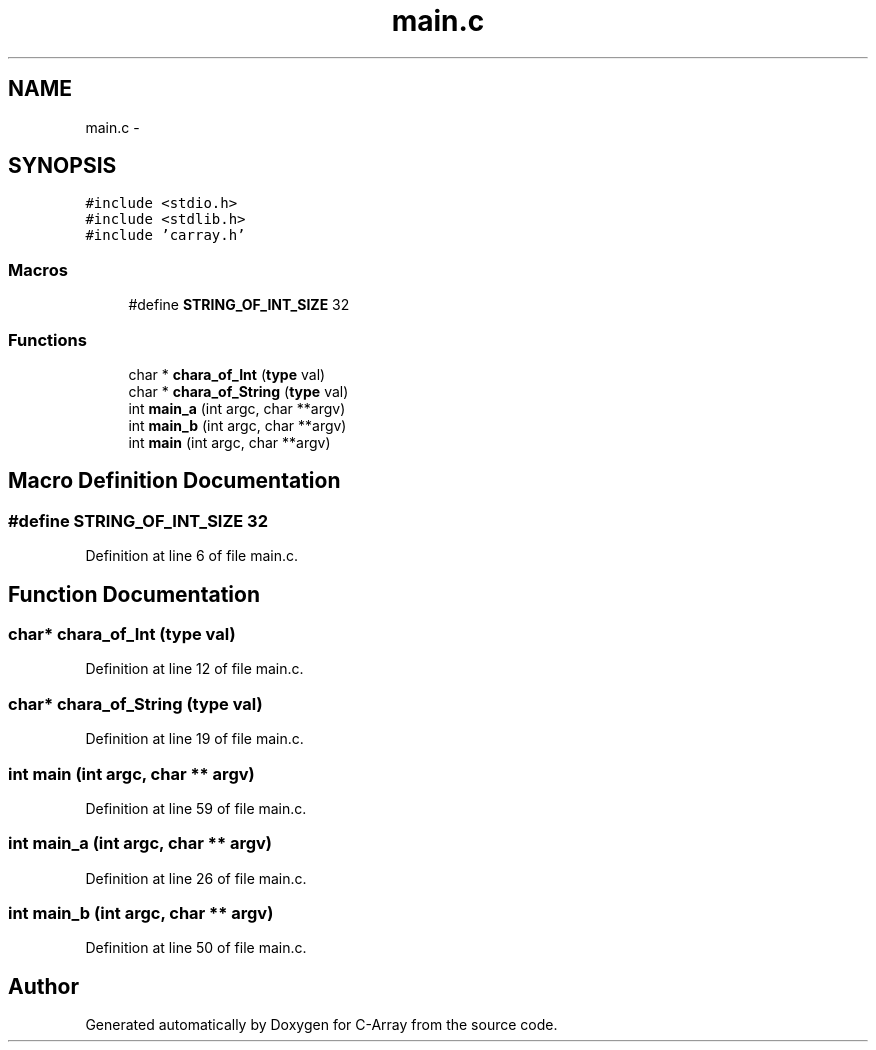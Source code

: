 .TH "main.c" 3 "Mon Sep 25 2017" "Version 0.1.3" "C-Array" \" -*- nroff -*-
.ad l
.nh
.SH NAME
main.c \- 
.SH SYNOPSIS
.br
.PP
\fC#include <stdio\&.h>\fP
.br
\fC#include <stdlib\&.h>\fP
.br
\fC#include 'carray\&.h'\fP
.br

.SS "Macros"

.in +1c
.ti -1c
.RI "#define \fBSTRING_OF_INT_SIZE\fP   32"
.br
.in -1c
.SS "Functions"

.in +1c
.ti -1c
.RI "char * \fBchara_of_Int\fP (\fBtype\fP val)"
.br
.ti -1c
.RI "char * \fBchara_of_String\fP (\fBtype\fP val)"
.br
.ti -1c
.RI "int \fBmain_a\fP (int argc, char **argv)"
.br
.ti -1c
.RI "int \fBmain_b\fP (int argc, char **argv)"
.br
.ti -1c
.RI "int \fBmain\fP (int argc, char **argv)"
.br
.in -1c
.SH "Macro Definition Documentation"
.PP 
.SS "#define STRING_OF_INT_SIZE   32"

.PP
Definition at line 6 of file main\&.c\&.
.SH "Function Documentation"
.PP 
.SS "char* chara_of_Int (\fBtype\fP val)"

.PP
Definition at line 12 of file main\&.c\&.
.SS "char* chara_of_String (\fBtype\fP val)"

.PP
Definition at line 19 of file main\&.c\&.
.SS "int main (int argc, char ** argv)"

.PP
Definition at line 59 of file main\&.c\&.
.SS "int main_a (int argc, char ** argv)"

.PP
Definition at line 26 of file main\&.c\&.
.SS "int main_b (int argc, char ** argv)"

.PP
Definition at line 50 of file main\&.c\&.
.SH "Author"
.PP 
Generated automatically by Doxygen for C-Array from the source code\&.
